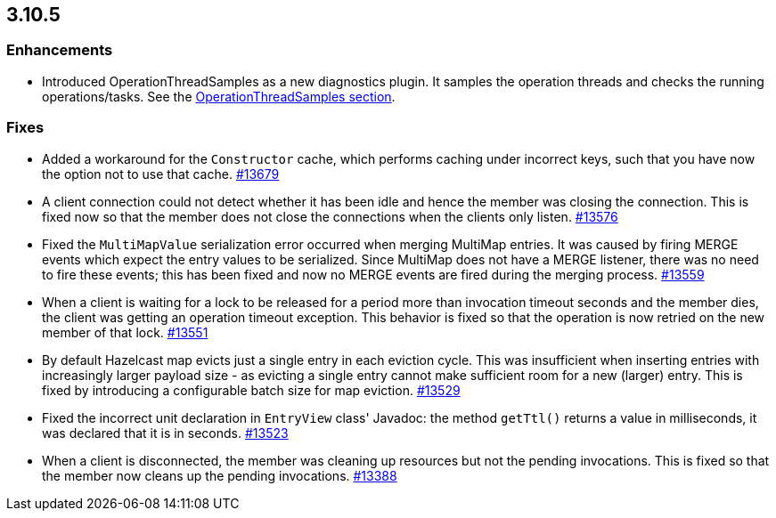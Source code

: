 
== 3.10.5

[[enh-3105]]
=== Enhancements

* Introduced OperationThreadSamples as a new diagnostics plugin. It samples the operation threads and checks the running operations/tasks. See the http://docs.hazelcast.org/docs/3.10.5/manual/html-single/#operationthreadsamples[OperationThreadSamples section].

[[fixes-3105]]
=== Fixes

* Added a workaround for the `Constructor` cache, which performs caching under incorrect keys, such that you have now the option not to use that cache. https://github.com/hazelcast/hazelcast/pull/13679[#13679]
* A client connection could not detect whether it has been idle and hence the member was closing the connection. This is fixed now so that the member does not close the connections when the clients only listen. https://github.com/hazelcast/hazelcast/issues/13576[#13576]
* Fixed the `MultiMapValue` serialization error occurred when merging MultiMap entries. It was caused by firing MERGE events which expect the entry values to be serialized. Since MultiMap does not have a MERGE listener, there was no need to fire these events; this has been fixed and now no MERGE events are fired during the merging process. https://github.com/hazelcast/hazelcast/issues/13559[#13559]
* When a client is waiting for a lock to be released for a period more than invocation timeout seconds and the member dies, the client was getting an operation timeout exception. This behavior is fixed so that the operation is now retried on the new member of that lock. https://github.com/hazelcast/hazelcast/issues/13551[#13551]
* By default Hazelcast map evicts just a single entry in each eviction cycle. This was insufficient when inserting entries with increasingly larger payload size - as evicting a single entry cannot make sufficient room for a new (larger) entry. This is fixed by introducing a configurable batch size for map eviction. https://github.com/hazelcast/hazelcast/issues/13529[#13529]
* Fixed the incorrect unit declaration in `EntryView` class' Javadoc: the method `getTtl()` returns a value in milliseconds, it was declared that it is in seconds.  https://github.com/hazelcast/hazelcast/pull/13523[#13523]
* When a client is disconnected, the member was cleaning up resources but not the pending invocations. This is fixed so that the member now cleans up the pending invocations.  https://github.com/hazelcast/hazelcast/issues/13388[#13388]


